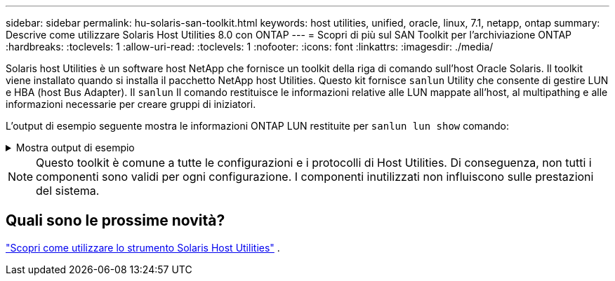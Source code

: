 ---
sidebar: sidebar 
permalink: hu-solaris-san-toolkit.html 
keywords: host utilities, unified, oracle, linux, 7.1, netapp, ontap 
summary: Descrive come utilizzare Solaris Host Utilities 8.0 con ONTAP 
---
= Scopri di più sul SAN Toolkit per l'archiviazione ONTAP
:hardbreaks:
:toclevels: 1
:allow-uri-read: 
:toclevels: 1
:nofooter: 
:icons: font
:linkattrs: 
:imagesdir: ./media/


[role="lead"]
Solaris host Utilities è un software host NetApp che fornisce un toolkit della riga di comando sull'host Oracle Solaris. Il toolkit viene installato quando si installa il pacchetto NetApp host Utilities. Questo kit fornisce `sanlun` Utility che consente di gestire LUN e HBA (host Bus Adapter). Il `sanlun` Il comando restituisce le informazioni relative alle LUN mappate all'host, al multipathing e alle informazioni necessarie per creare gruppi di iniziatori.

L'output di esempio seguente mostra le informazioni ONTAP LUN restituite per `sanlun lun show` comando:

.Mostra output di esempio
[%collapsible]
====
[listing]
----
#sanlun lun show all
controller(7mode)/ device host lun
vserver(Cmode)                     lun-pathname       filename                                       adapter protocol size mode
-----------------------------------------------------------------------------------------------------------------------------------
data_vserver                     /vol/vol1/lun1     /dev/rdsk/c0t600A098038304437522B4E694E49792Dd0s2 qlc3   FCP       10g cDOT
data_vserver                     /vol/vol0/lun2     /dev/rdsk/c0t600A098038304437522B4E694E497938d0s2 qlc3   FCP       10g cDOT
data_vserver                     /vol/vol2/lun3     /dev/rdsk/c0t600A098038304437522B4E694E497939d0s2 qlc3   FCP       10g cDOT
data_vserver                     /vol/vol3/lun4     /dev/rdsk/c0t600A098038304437522B4E694E497941d0s2 qlc3   FCP       10g cDOT

----
====

NOTE: Questo toolkit è comune a tutte le configurazioni e i protocolli di Host Utilities.  Di conseguenza, non tutti i componenti sono validi per ogni configurazione.  I componenti inutilizzati non influiscono sulle prestazioni del sistema.



== Quali sono le prossime novità?

link:hu-solaris-command-reference.html["Scopri come utilizzare lo strumento Solaris Host Utilities"] .
